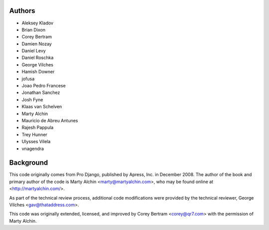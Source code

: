 Authors
=======

- Aleksey Kladov
- Brian Dixon
- Corey Bertram
- Damien Nozay
- Daniel Levy
- Daniel Roschka
- George Vilches
- Hamish Downer
- jofusa
- Joao Pedro Francese
- Jonathan Sanchez
- Josh Fyne
- Klaas van Schelven
- Marty Alchin
- Mauricio de Abreu Antunes
- Rajesh Pappula
- Trey Hunner
- Ulysses Vilela
- vnagendra

Background
==========

This code originally comes from Pro Django, published by Apress, Inc.
in December 2008. The author of the book and primary author
of the code is Marty Alchin <marty@martyalchin.com>, who
may be found online at <http://martyalchin.com/>.

As part of the technical review process, additional code
modifications were provided by the technical reviewer,
George Vilches <gav@thataddress.com>.

This code was originally extended, licensed, and improved by
Corey Bertram <corey@qr7.com> with the permission of Marty Alchin.
